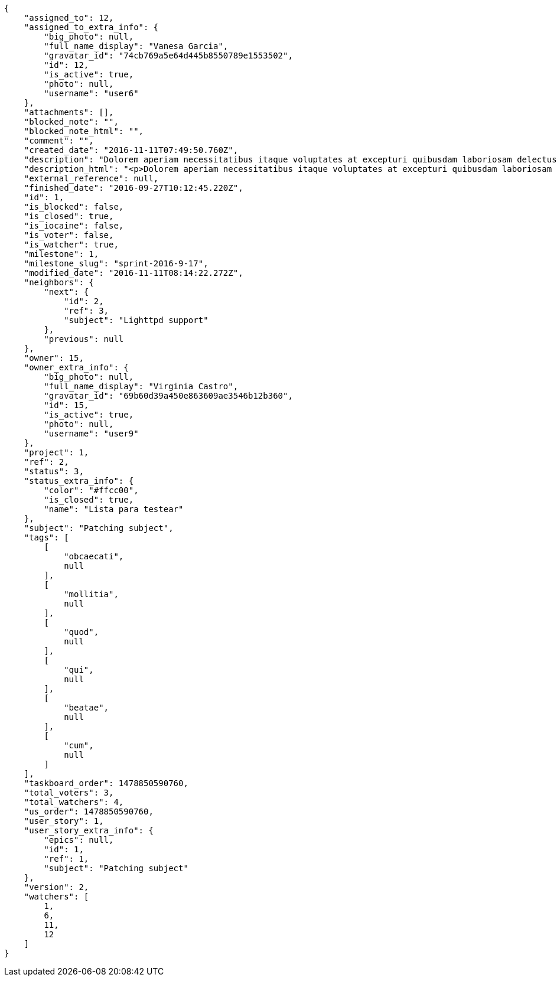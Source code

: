 [source,json]
----
{
    "assigned_to": 12,
    "assigned_to_extra_info": {
        "big_photo": null,
        "full_name_display": "Vanesa Garcia",
        "gravatar_id": "74cb769a5e64d445b8550789e1553502",
        "id": 12,
        "is_active": true,
        "photo": null,
        "username": "user6"
    },
    "attachments": [],
    "blocked_note": "",
    "blocked_note_html": "",
    "comment": "",
    "created_date": "2016-11-11T07:49:50.760Z",
    "description": "Dolorem aperiam necessitatibus itaque voluptates at excepturi quibusdam laboriosam delectus nobis illum, eaque ab minima inventore expedita, non iure quibusdam explicabo exercitationem repellendus nobis? Aliquam ullam sit ea doloribus sed iure quibusdam vel accusantium voluptates alias, dolorem alias totam quas pariatur magni ullam officiis. At porro reiciendis, animi repellat eum, impedit velit nostrum reprehenderit maiores, maxime laborum dolorum id suscipit deserunt, sequi tenetur sint?",
    "description_html": "<p>Dolorem aperiam necessitatibus itaque voluptates at excepturi quibusdam laboriosam delectus nobis illum, eaque ab minima inventore expedita, non iure quibusdam explicabo exercitationem repellendus nobis? Aliquam ullam sit ea doloribus sed iure quibusdam vel accusantium voluptates alias, dolorem alias totam quas pariatur magni ullam officiis. At porro reiciendis, animi repellat eum, impedit velit nostrum reprehenderit maiores, maxime laborum dolorum id suscipit deserunt, sequi tenetur sint?</p>",
    "external_reference": null,
    "finished_date": "2016-09-27T10:12:45.220Z",
    "id": 1,
    "is_blocked": false,
    "is_closed": true,
    "is_iocaine": false,
    "is_voter": false,
    "is_watcher": true,
    "milestone": 1,
    "milestone_slug": "sprint-2016-9-17",
    "modified_date": "2016-11-11T08:14:22.272Z",
    "neighbors": {
        "next": {
            "id": 2,
            "ref": 3,
            "subject": "Lighttpd support"
        },
        "previous": null
    },
    "owner": 15,
    "owner_extra_info": {
        "big_photo": null,
        "full_name_display": "Virginia Castro",
        "gravatar_id": "69b60d39a450e863609ae3546b12b360",
        "id": 15,
        "is_active": true,
        "photo": null,
        "username": "user9"
    },
    "project": 1,
    "ref": 2,
    "status": 3,
    "status_extra_info": {
        "color": "#ffcc00",
        "is_closed": true,
        "name": "Lista para testear"
    },
    "subject": "Patching subject",
    "tags": [
        [
            "obcaecati",
            null
        ],
        [
            "mollitia",
            null
        ],
        [
            "quod",
            null
        ],
        [
            "qui",
            null
        ],
        [
            "beatae",
            null
        ],
        [
            "cum",
            null
        ]
    ],
    "taskboard_order": 1478850590760,
    "total_voters": 3,
    "total_watchers": 4,
    "us_order": 1478850590760,
    "user_story": 1,
    "user_story_extra_info": {
        "epics": null,
        "id": 1,
        "ref": 1,
        "subject": "Patching subject"
    },
    "version": 2,
    "watchers": [
        1,
        6,
        11,
        12
    ]
}
----

